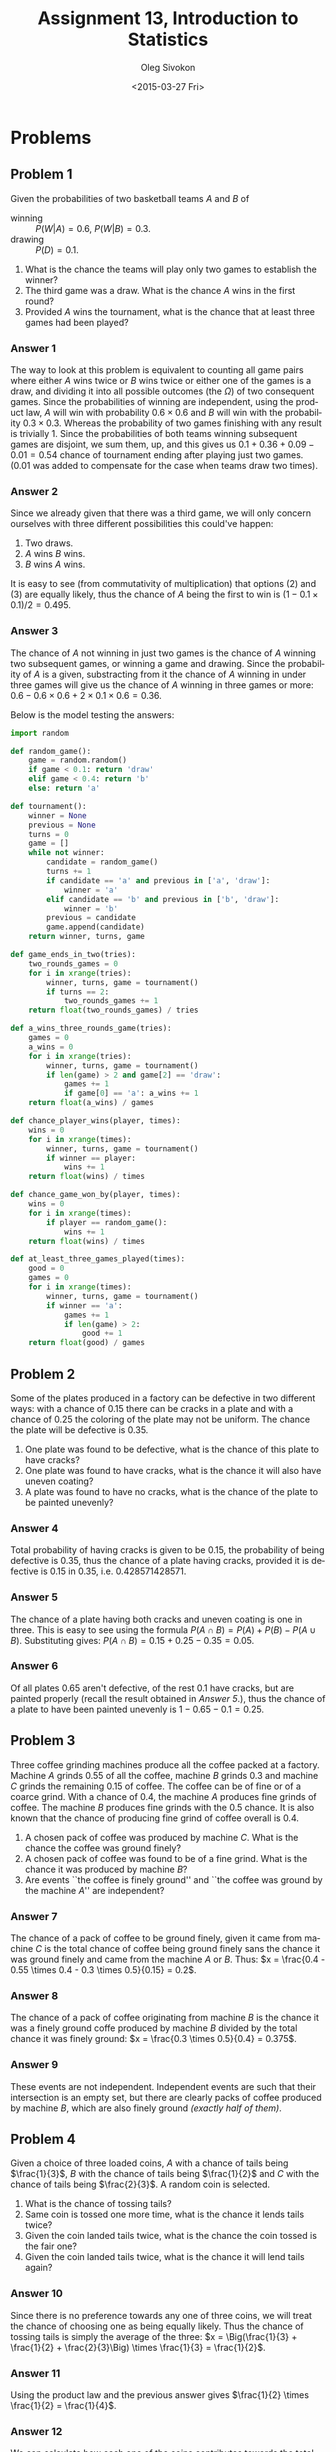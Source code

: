 # -*- fill-column: 80; org-confirm-babel-evaluate: nil -*-

#+TITLE:     Assignment 13, Introduction to Statistics
#+AUTHOR:    Oleg Sivokon
#+EMAIL:     olegsivokon@gmail.com
#+DATE:      <2015-03-27 Fri>
#+DESCRIPTION: Third asssignment in the course Introduction to Statistics
#+KEYWORDS: Conditional probabilities, assignment
#+LANGUAGE: en
#+LaTeX_CLASS: article
#+LATEX_HEADER: \usepackage[usenames,dvipsnames]{color}
#+LATEX_HEADER: \usepackage[backend=bibtex, style=numeric]{biblatex}
#+LATEX_HEADER: \usepackage[scientific-notation=true]{siunitx}
#+LATEX_HEADER: \usepackage{commath}
#+LATEX_HEADER: \usepackage{mathtools}
#+LATEX_HEADER: \usepackage{marginnote}
#+LATEX_HEADER: \usepackage{listings}
#+LATEX_HEADER: \usepackage{color}
#+LATEX_HEADER: \usepackage{enumerate}
#+LATEX_HEADER: \hypersetup{urlcolor=blue}
#+LATEX_HEADER: \hypersetup{colorlinks,urlcolor=blue}
#+LATEX_HEADER: \addbibresource{bibliography.bib}
#+LATEX_HEADER: \setlength{\parskip}{16pt plus 2pt minus 2pt}
#+LATEX_HEADER: \definecolor{codebg}{rgb}{0.96,0.99,0.8}
#+LATEX_HEADER: \definecolor{codestr}{rgb}{0.46,0.09,0.2}

#+BEGIN_SRC emacs-lisp :exports none
(setq org-latex-pdf-process
        '("latexmk -pdflatex='pdflatex -shell-escape -interaction nonstopmode' -pdf -bibtex -f %f")
        org-latex-listings t
        org-src-fontify-natively t
        org-babel-latex-htlatex "htlatex")
(defmacro by-backend (&rest body)
    `(cl-case (when (boundp 'backend) (org-export-backend-name backend))
       ,@body))
#+END_SRC

#+RESULTS:
: by-backend

#+BEGIN_LATEX
  \lstset{ %
    backgroundcolor=\color{codebg},
    basicstyle=\ttfamily\scriptsize,
    breakatwhitespace=false,         % sets if automatic breaks should only happen at whitespace
    breaklines=false,
    captionpos=b,                    % sets the caption-position to bottom
    framexleftmargin=10pt,
    xleftmargin=10pt,
    framerule=0pt,
    frame=tb,                        % adds a frame around the code
    keepspaces=true,                 % keeps spaces in text, useful for keeping indentation of code (possibly needs columns=flexible)
    keywordstyle=\color{blue},       % keyword style
    showspaces=false,                % show spaces everywhere adding particular underscores; it overrides 'showstringspaces'
    showstringspaces=false,          % underline spaces within strings only
    showtabs=false,                  % show tabs within strings adding particular underscores
    stringstyle=\color{codestr},     % string literal style
    tabsize=2,                       % sets default tabsize to 2 spaces
  }
#+END_LATEX

\clearpage

* Problems

** Problem 1
   Given the probabilities of two basketball teams $A$ and $B$ of
   + winning :: $P(W | A) = 0.6$, $P(W | B) = 0.3$.
   + drawing :: $P(D) = 0.1$.
   
   
   1. What is the chance the teams will play only two games to establish
      the winner?
   2. The third game was a draw.  What is the chance $A$ wins in the
      first round?
   3. Provided $A$ wins the tournament, what is the chance that at least three
      games had been played?

*** Answer 1
    The way to look at this problem is equivalent to counting all game pairs
    where either $A$ wins twice or $B$ wins twice or either one of the games is
    a draw, and dividing it into all possible outcomes (the $\Omega$) of two
    consequent games.  Since the probabilities of winning are independent, using
    the product law, $A$ will win with probability $0.6 \times 0.6$ and $B$ will
    win with the probability $0.3 \times 0.3$.  Whereas the probability of two
    games finishing with any result is trivially 1.  Since the probabilities of
    both teams winning subsequent games are disjoint, we sum them, up, and this
    gives us $0.1 + 0.36 + 0.09 - 0.01 = 0.54$ chance of tournament ending
    after playing just two games.  (0.01 was added to compensate for the case
    when teams draw two times).

*** Answer 2
    Since we already given that there was a third game, we will only concern
    ourselves with three different possibilities this could've happen:
    1. Two draws.
    2. $A$ wins $B$ wins.
    3. $B$ wins $A$ wins.
       
    It is easy to see (from commutativity of multiplication) that options (2)
    and (3) are equally likely, thus the chance of $A$ being the first to
    win is $(1 - 0.1 \times 0.1) / 2 = 0.495$.

*** Answer 3
    The chance of $A$ not winning in just two games is the chance of $A$ winning
    two subsequent games, or winning a game and drawing.  Since the probability
    of $A$ is a given, substracting from it the chance of $A$ winning in under
    three games will give us the chance of $A$ winning in three games or more:
    $0.6 - 0.6 \times 0.6 + 2 \times 0.1 \times 0.6 = 0.36$.

    Below is the model testing the answers:

    #+BEGIN_SRC python
      import random
      
      def random_game():
          game = random.random()
          if game < 0.1: return 'draw'
          elif game < 0.4: return 'b'
          else: return 'a'
      
      def tournament():
          winner = None
          previous = None
          turns = 0
          game = []
          while not winner:
              candidate = random_game()
              turns += 1
              if candidate == 'a' and previous in ['a', 'draw']:
                  winner = 'a'
              elif candidate == 'b' and previous in ['b', 'draw']:
                  winner = 'b'
              previous = candidate
              game.append(candidate)
          return winner, turns, game
          
      def game_ends_in_two(tries):
          two_rounds_games = 0
          for i in xrange(tries):
              winner, turns, game = tournament()
              if turns == 2:
                  two_rounds_games += 1
          return float(two_rounds_games) / tries
      
      def a_wins_three_rounds_game(tries):
          games = 0
          a_wins = 0
          for i in xrange(tries):
              winner, turns, game = tournament()
              if len(game) > 2 and game[2] == 'draw':
                  games += 1
                  if game[0] == 'a': a_wins += 1
          return float(a_wins) / games
                  
      def chance_player_wins(player, times):
          wins = 0
          for i in xrange(times):
              winner, turns, game = tournament()
              if winner == player:
                  wins += 1
          return float(wins) / times
      
      def chance_game_won_by(player, times):
          wins = 0
          for i in xrange(times):
              if player == random_game():
                  wins += 1
          return float(wins) / times
      
      def at_least_three_games_played(times):
          good = 0
          games = 0
          for i in xrange(times):
              winner, turns, game = tournament()
              if winner == 'a':
                  games += 1
                  if len(game) > 2:
                      good += 1
          return float(good) / games
      
    #+END_SRC
    
** Problem 2
   Some of the plates produced in a factory can be defective in two different
   ways: with a chance of 0.15 there can be cracks in a plate and with a chance
   of 0.25 the coloring of the plate may not be uniform.  The chance the
   plate will be defective is 0.35.

   1. One plate was found to be defective, what is the chance of this plate
      to have cracks?
   2. One plate was found to have cracks, what is the chance it will also
      have uneven coating?
   3. A plate was found to have no cracks, what is the chance of the plate
      to be painted unevenly?

*** Answer 4
    Total probability of having cracks is given to be 0.15, the probability of
    being defective is 0.35, thus the chance of a plate having cracks, provided
    it is defective is 0.15 in 0.35, i.e. $\num{0.428571428571}$.

*** Answer 5
    The chance of a plate having both cracks and uneven coating is one in three.
    This is easy to see using the formula $P(A \cap B) = P(A) + P(B) - P(A \cup B)$.
    Substituting gives: $P(A \cap B) = 0.15 + 0.25 - 0.35 = 0.05$.

*** Answer 6
    Of all plates 0.65 aren't defective, of the rest 0.1 have cracks, but are
    painted properly (recall the result obtained in [[Answer 5]].), thus the chance
    of a plate to have been painted unevenly is $1 - 0.65 - 0.1 = 0.25$.

** Problem 3
   Three coffee grinding machines produce all the coffee packed at a factory.
   Machine $A$ grinds 0.55 of all the coffee, machine $B$ grinds 0.3 and machine
   $C$ grinds the remaining 0.15 of coffee.  The coffee can be of fine or of a
   coarce grind.  With a chance of 0.4, the machine $A$ produces fine grinds of
   coffee.  The machine $B$ produces fine grinds with the 0.5 chance.
   It is also known that the chance of producing fine grind of coffee overall
   is 0.4.

   1. A chosen pack of coffee was produced by machine $C$.  What is the chance
      the coffee was ground finely?
   2. A chosen pack of coffee was found to be of a fine grind.  What is the
      chance it was produced by machine $B$?
   3. Are events ``the coffee is finely ground'' and ``the coffee was ground
      by the machine $A$'' are independent?

*** Answer 7
    The chance of a pack of coffee to be ground finely, given it came from machine
    $C$ is the total chance of coffee being ground finely sans the chance it
    was ground finely and came from the machine $A$ or $B$.  Thus:
    $x = \frac{0.4 - 0.55 \times 0.4 - 0.3 \times 0.5}{0.15} = 0.2$.

*** Answer 8
    The chance of a pack of coffee originating from machine $B$ is the chance
    it was a finely ground coffe produced by machine $B$ divided by the total
    chance it was finely ground: $x = \frac{0.3 \times 0.5}{0.4} = 0.375$.

*** Answer 9
    These events are not independent.  Independent events are such that their
    intersection is an empty set, but there are clearly packs of coffee produced
    by machine $B$, which are also finely ground /(exactly half of them)/.


** Problem 4
   Given a choice of three loaded coins, $A$ with a chance of tails being $\frac{1}{3}$,
   $B$ with the chance of tails being $\frac{1}{2}$ and $C$ with the chance of tails
   being $\frac{2}{3}$.  A random coin is selected.

   1. What is the chance of tossing tails?
   2. Same coin is tossed one more time, what is the chance it lends tails twice?
   3. Given the coin landed tails twice, what is the chance the coin tossed
      is the fair one?
   4. Given the coin landed tails twice, what is the chance it will lend tails
      again?

*** Answer 10
    Since there is no preference towards any one of three coins, we will treat
    the chance of choosing one as being equally likely.  Thus the chance of
    tossing tails is simply the average of the three:
    $x = \Big(\frac{1}{3} + \frac{1}{2} + \frac{2}{3}\Big) \times \frac{1}{3} = \frac{1}{2}$.

*** Answer 11
    Using the product law and the previous answer gives
    $\frac{1}{2} \times \frac{1}{2} = \frac{1}{4}$.

*** Answer 12
    We can calculate how each one of the coins contributes towards the total
    chance of tossing tails (obtained in the previous answer).  This is given by
    $P(A) = \frac{1}{9}$, $P(C) = \frac{4}{9}$ and $P(B) = \frac{1}{4}$.  The
    probability of choosing the fair coin given it landed tails twice is the
    $\frac{P(B)}{P(A) + P(B) + P(C)} = \frac{1}{4} \times \frac{36}{29} = \frac{9}{29}$.

*** Answer 13
    The chance of coin landing whichever way is independent of how it landed before,
    so it will be the same as the chance of a coin landing tails, already given
    in the [[Answer 10]], viz. $\frac{1}{2}$.

